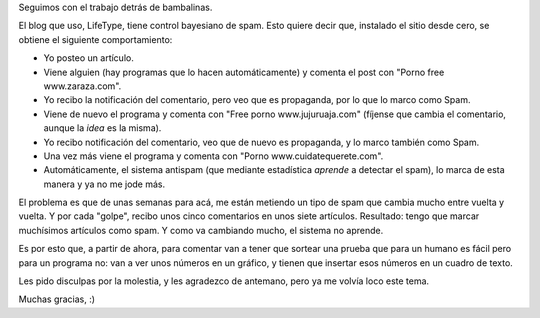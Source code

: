 .. title: Anti spam
.. date: 2006-04-17 15:48:03
.. tags: blog, spam, captcha

Seguimos con el trabajo detrás de bambalinas.

El blog que uso, LifeType, tiene control bayesiano de spam. Esto quiere decir que, instalado el sitio desde cero, se obtiene el siguiente comportamiento:


- Yo posteo un artículo.

- Viene alguien (hay programas que lo hacen automáticamente) y comenta el post con "Porno free www.zaraza.com".

- Yo recibo la notificación del comentario, pero veo que es propaganda, por lo que lo marco como Spam.

- Viene de nuevo el programa y comenta con "Free porno www.jujuruaja.com" (fíjense que cambia el comentario, aunque la *idea* es la misma).

- Yo recibo notificación del comentario, veo que de nuevo es propaganda, y lo marco también como Spam.

- Una vez más viene el programa y comenta con "Porno www.cuidatequerete.com".

- Automáticamente, el sistema antispam (que mediante estadística *aprende* a detectar el spam), lo marca de esta manera y ya no me jode más.

El problema es que de unas semanas para acá, me están metiendo un tipo de spam que cambia mucho entre vuelta y vuelta. Y por cada "golpe", recibo unos cinco comentarios en unos siete artículos. Resultado: tengo que marcar muchísimos artículos como spam. Y como va cambiando mucho, el sistema no aprende.

Es por esto que, a partir de ahora, para comentar van a tener que sortear una prueba que para un humano es fácil pero para un programa no: van a ver unos números en un gráfico, y tienen que insertar esos números en un cuadro de texto.

Les pido disculpas por la molestia, y les agradezco de antemano, pero ya me volvía loco este tema.

Muchas gracias, :)
